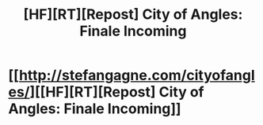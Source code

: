 #+TITLE: [HF][RT][Repost] City of Angles: Finale Incoming

* [[http://stefangagne.com/cityofangles/][[HF][RT][Repost] City of Angles: Finale Incoming]]
:PROPERTIES:
:Author: VorpalAuroch
:Score: 9
:DateUnix: 1410749018.0
:DateShort: 2014-Sep-15
:END:
